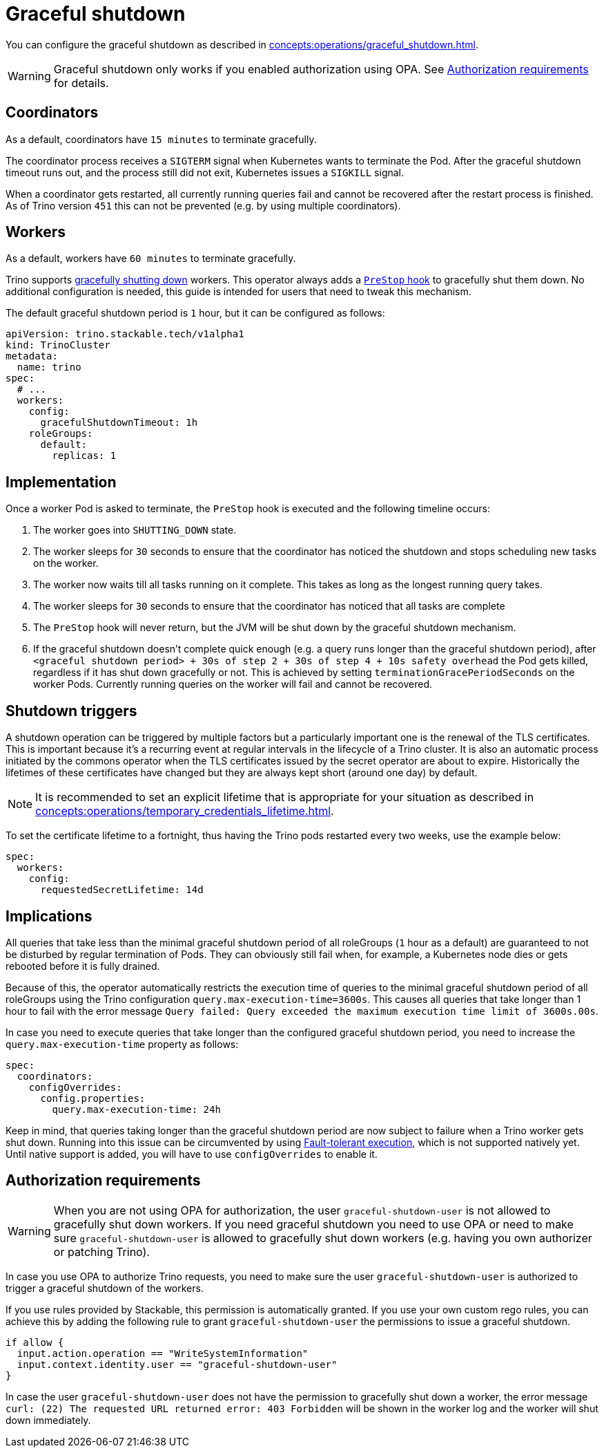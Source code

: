 = Graceful shutdown

You can configure the graceful shutdown as described in xref:concepts:operations/graceful_shutdown.adoc[].

[WARNING]
====
Graceful shutdown only works if you enabled authorization using OPA. See <<Authorization requirements>> for details.
====

== Coordinators

As a default, coordinators have `15 minutes` to terminate gracefully.

The coordinator process receives a `SIGTERM` signal when Kubernetes wants to terminate the Pod.
After the graceful shutdown timeout runs out, and the process still did not exit, Kubernetes issues a `SIGKILL` signal.

When a coordinator gets restarted, all currently running queries fail and cannot be recovered after the restart process is finished.
As of Trino version `451` this can not be prevented (e.g. by using multiple coordinators).

== Workers

As a default, workers have `60 minutes` to terminate gracefully.

Trino supports https://trino.io/docs/current/admin/graceful-shutdown.html[gracefully shutting down] workers.
This operator always adds a https://kubernetes.io/docs/concepts/containers/container-lifecycle-hooks/[`PreStop` hook] to gracefully shut them down.
No additional configuration is needed, this guide is intended for users that need to tweak this mechanism.

The default graceful shutdown period is `1` hour, but it can be configured as follows:

[source,yaml]
----
apiVersion: trino.stackable.tech/v1alpha1
kind: TrinoCluster
metadata:
  name: trino
spec:
  # ...
  workers:
    config:
      gracefulShutdownTimeout: 1h
    roleGroups:
      default:
        replicas: 1
----

== Implementation

Once a worker Pod is asked to terminate, the `PreStop` hook is executed and the following timeline occurs:

1. The worker goes into `SHUTTING_DOWN` state.
2. The worker sleeps for `30` seconds to ensure that the coordinator has noticed the shutdown and stops scheduling new tasks on the worker.
3. The worker now waits till all tasks running on it complete.
   This takes as long as the longest running query takes.
4. The worker sleeps for `30` seconds to ensure that the coordinator has
noticed that all tasks are complete
5. The `PreStop` hook will never return, but the JVM will be shut down by the graceful shutdown mechanism.
6. If the graceful shutdown doesn't complete quick enough (e.g. a query runs longer than the graceful shutdown period), after `<graceful shutdown period> + 30s of step 2 + 30s of step 4 + 10s safety overhead` the Pod gets killed, regardless if it has shut down gracefully or not. This is achieved by setting `terminationGracePeriodSeconds` on the worker Pods. Currently running queries on the worker will fail and cannot be recovered.

== Shutdown triggers

A shutdown operation can be triggered by multiple factors but a particularly important one is the renewal of the TLS certificates.
This is important because it's a recurring event at regular intervals in the lifecycle of a Trino cluster.
It is also an automatic process initiated by the commons operator when the TLS certificates issued by the secret operator are about to expire.
Historically the lifetimes of these certificates have changed but they are always kept short (around one day) by default.

NOTE: It is recommended to set an explicit lifetime that is appropriate for your situation as described in xref:concepts:operations/temporary_credentials_lifetime.adoc[].

To set the certificate lifetime to a fortnight, thus having the Trino pods restarted every two weeks, use the example below:

[source,yaml]
----
spec:
  workers:
    config:
      requestedSecretLifetime: 14d
----

== Implications

All queries that take less than the minimal graceful shutdown period of all roleGroups (`1` hour as a default) are guaranteed to not be disturbed by regular termination of Pods.
They can obviously still fail when, for example, a Kubernetes node dies or gets rebooted before it is fully drained.

Because of this, the operator automatically restricts the execution time of queries to the minimal graceful shutdown period of all roleGroups using the Trino configuration `query.max-execution-time=3600s`.
This causes all queries that take longer than 1 hour to fail with the error message `Query failed: Query exceeded the maximum execution time limit of 3600s.00s`.

In case you need to execute queries that take longer than the configured graceful shutdown period, you need to increase the `query.max-execution-time` property as follows:

[source,yaml]
----
spec:
  coordinators:
    configOverrides:
      config.properties:
        query.max-execution-time: 24h
----

Keep in mind, that queries taking longer than the graceful shutdown period are now subject to failure when a Trino worker gets shut down.
Running into this issue can be circumvented by using https://trino.io/docs/current/admin/fault-tolerant-execution.html[Fault-tolerant execution], which is not supported natively yet.
Until native support is added, you will have to use `configOverrides` to enable it.

== Authorization requirements

WARNING: When you are not using OPA for authorization, the user `graceful-shutdown-user` is not allowed to gracefully shut down workers.
If you need graceful shutdown you need to use OPA or need to make sure `graceful-shutdown-user` is allowed to gracefully shut down workers (e.g. having you own authorizer or patching Trino).

In case you use OPA to authorize Trino requests, you need to make sure the user `graceful-shutdown-user` is authorized to trigger a graceful shutdown of the workers.

If you use rules provided by Stackable, this permission is automatically granted.
If you use your own custom rego rules, you can achieve this by adding the following rule to grant `graceful-shutdown-user` the permissions to issue a graceful shutdown.

[source,rego]
----
if allow {
  input.action.operation == "WriteSystemInformation"
  input.context.identity.user == "graceful-shutdown-user"
}
----

In case the user `graceful-shutdown-user` does not have the permission to gracefully shut down a worker, the error message `curl: (22) The requested URL returned error: 403 Forbidden` will be shown in the worker log and the worker will shut down immediately.
